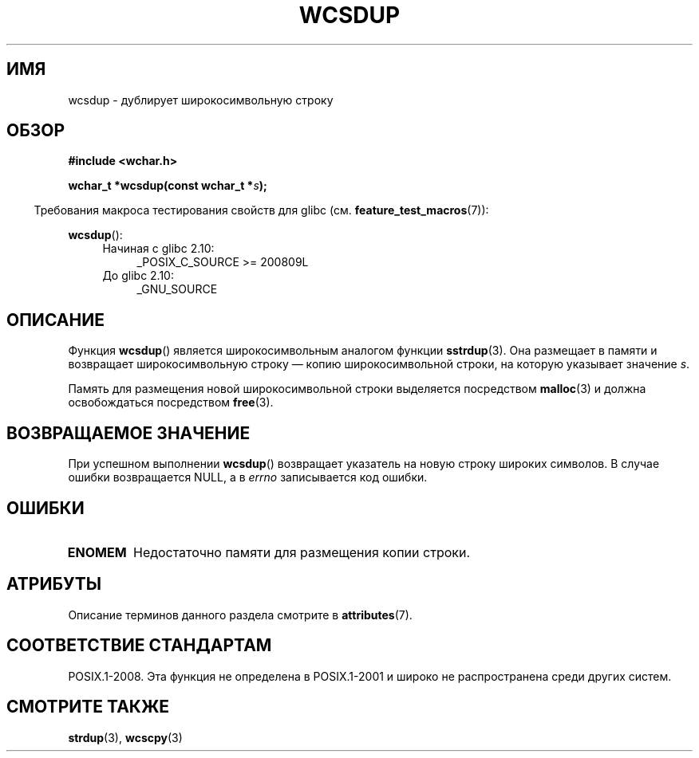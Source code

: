 .\" -*- mode: troff; coding: UTF-8 -*-
.\" Copyright (c) Bruno Haible <haible@clisp.cons.org>
.\"
.\" %%%LICENSE_START(GPLv2+_DOC_ONEPARA)
.\" This is free documentation; you can redistribute it and/or
.\" modify it under the terms of the GNU General Public License as
.\" published by the Free Software Foundation; either version 2 of
.\" the License, or (at your option) any later version.
.\" %%%LICENSE_END
.\"
.\" References consulted:
.\"   GNU glibc-2 source code and manual
.\"   Dinkumware C library reference http://www.dinkumware.com/
.\"   OpenGroup's Single UNIX specification http://www.UNIX-systems.org/online.html
.\"
.\"*******************************************************************
.\"
.\" This file was generated with po4a. Translate the source file.
.\"
.\"*******************************************************************
.TH WCSDUP 3 2017\-09\-15 GNU "Руководство программиста Linux"
.SH ИМЯ
wcsdup \- дублирует широкосимвольную строку
.SH ОБЗОР
.nf
\fB#include <wchar.h>\fP
.PP
\fBwchar_t *wcsdup(const wchar_t *\fP\fIs\fP\fB);\fP
.fi
.PP
.in -4n
Требования макроса тестирования свойств для glibc
(см. \fBfeature_test_macros\fP(7)):
.in
.PP
\fBwcsdup\fP():
.PD 0
.ad l
.RS 4
.TP  4
Начиная с glibc 2.10:
_POSIX_C_SOURCE\ >=\ 200809L
.TP 
До glibc 2.10:
_GNU_SOURCE
.RE
.ad
.PD
.SH ОПИСАНИЕ
Функция \fBwcsdup\fP() является широкосимвольным аналогом функции
\fBsstrdup\fP(3). Она размещает в памяти и возвращает широкосимвольную строку —
копию широкосимвольной строки, на которую указывает значение \fIs\fP.
.PP
Память для размещения новой широкосимвольной строки выделяется посредством
\fBmalloc\fP(3) и должна освобождаться посредством \fBfree\fP(3).
.SH "ВОЗВРАЩАЕМОЕ ЗНАЧЕНИЕ"
При успешном выполнении \fBwcsdup\fP() возвращает указатель на новую строку
широких символов. В случае ошибки возвращается NULL, а в \fIerrno\fP
записывается код ошибки.
.SH ОШИБКИ
.TP 
\fBENOMEM\fP
Недостаточно памяти для размещения копии строки.
.SH АТРИБУТЫ
Описание терминов данного раздела смотрите в \fBattributes\fP(7).
.TS
allbox;
lb lb lb
l l l.
Интерфейс	Атрибут	Значение
T{
\fBwcsdup\fP()
T}	Безвредность в нитях	MT\-Safe
.TE
.sp 1
.SH "СООТВЕТСТВИЕ СТАНДАРТАМ"
.\" present in libc5 and glibc 2.0 and later
POSIX.1\-2008. Эта функция не определена в POSIX.1\-2001 и широко не
распространена среди других систем.
.SH "СМОТРИТЕ ТАКЖЕ"
\fBstrdup\fP(3), \fBwcscpy\fP(3)
